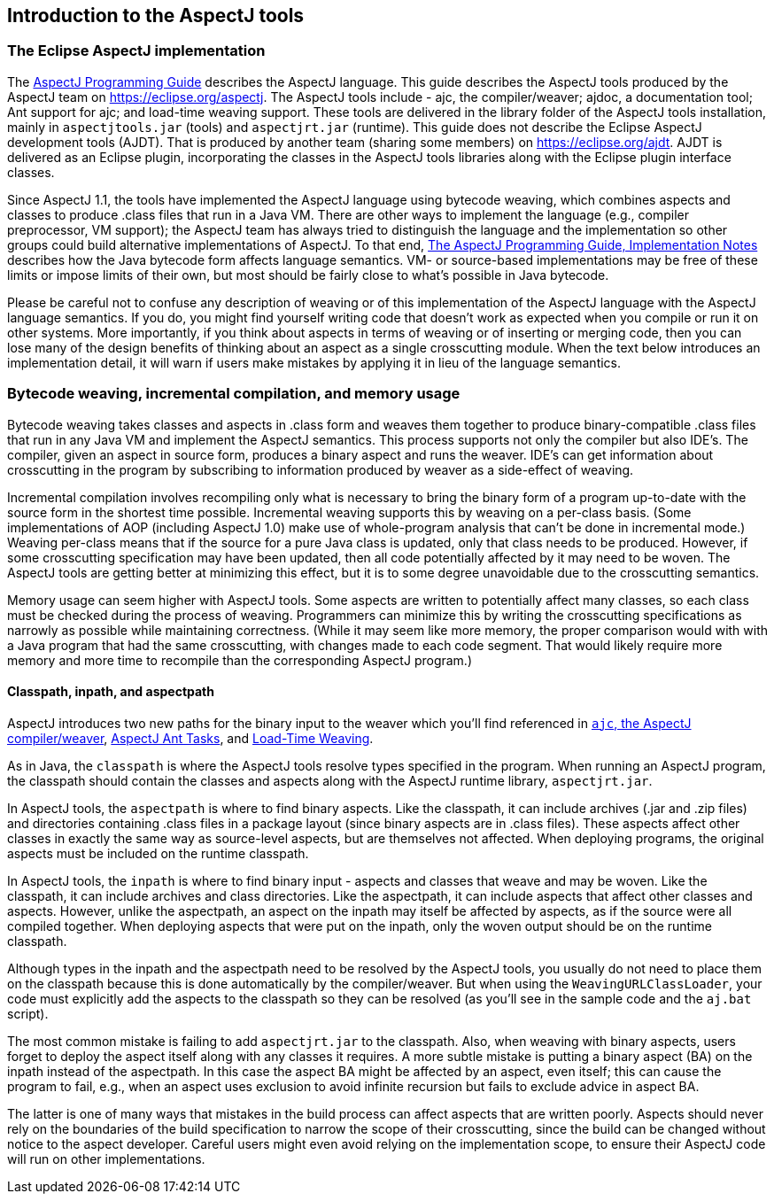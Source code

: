 [[tools-intro]]
== Introduction to the AspectJ tools

[[eclipse-aspectj]]
=== The Eclipse AspectJ implementation

The xref:../progguide/index.html[AspectJ Programming Guide] describes
the AspectJ language. This guide describes the AspectJ tools produced by
the AspectJ team on https://eclipse.org/aspectj. The AspectJ tools
include - ajc, the compiler/weaver; ajdoc, a documentation tool;
Ant support for ajc; and load-time weaving support.
These tools are delivered in the library
folder of the AspectJ tools installation, mainly in `aspectjtools.jar`
(tools) and `aspectjrt.jar` (runtime). This guide does not describe the
Eclipse AspectJ development tools (AJDT). That is produced by another
team (sharing some members) on
https://eclipse.org/aspectj[https://eclipse.org/ajdt]. AJDT is delivered
as an Eclipse plugin, incorporating the classes in the AspectJ tools
libraries along with the Eclipse plugin interface classes.

Since AspectJ 1.1, the tools have implemented the AspectJ language using
bytecode weaving, which combines aspects and classes to produce .class
files that run in a Java VM. There are other ways to implement the
language (e.g., compiler preprocessor, VM support); the AspectJ team has
always tried to distinguish the language and the implementation so other
groups could build alternative implementations of AspectJ. To that end,
xref:../progguide/implementation.html[The AspectJ Programming Guide,
Implementation Notes] describes how the Java bytecode form affects
language semantics. VM- or source-based implementations may be free of
these limits or impose limits of their own, but most should be fairly
close to what's possible in Java bytecode.

Please be careful not to confuse any description of weaving or of this
implementation of the AspectJ language with the AspectJ language
semantics. If you do, you might find yourself writing code that doesn't
work as expected when you compile or run it on other systems. More
importantly, if you think about aspects in terms of weaving or of
inserting or merging code, then you can lose many of the design benefits
of thinking about an aspect as a single crosscutting module. When the
text below introduces an implementation detail, it will warn if users
make mistakes by applying it in lieu of the language semantics.

[[bytecode-concepts]]
=== Bytecode weaving, incremental compilation, and memory usage

Bytecode weaving takes classes and aspects in .class form and weaves
them together to produce binary-compatible .class files that run in any
Java VM and implement the AspectJ semantics. This process supports not
only the compiler but also IDE's. The compiler, given an aspect in
source form, produces a binary aspect and runs the weaver. IDE's can get
information about crosscutting in the program by subscribing to
information produced by weaver as a side-effect of weaving.

Incremental compilation involves recompiling only what is necessary to
bring the binary form of a program up-to-date with the source form in
the shortest time possible. Incremental weaving supports this by weaving
on a per-class basis. (Some implementations of AOP (including AspectJ
1.0) make use of whole-program analysis that can't be done in
incremental mode.) Weaving per-class means that if the source for a pure
Java class is updated, only that class needs to be produced. However, if
some crosscutting specification may have been updated, then all code
potentially affected by it may need to be woven. The AspectJ tools are
getting better at minimizing this effect, but it is to some degree
unavoidable due to the crosscutting semantics.

Memory usage can seem higher with AspectJ tools. Some aspects are
written to potentially affect many classes, so each class must be
checked during the process of weaving. Programmers can minimize this by
writing the crosscutting specifications as narrowly as possible while
maintaining correctness. (While it may seem like more memory, the proper
comparison would with with a Java program that had the same
crosscutting, with changes made to each code segment. That would likely
require more memory and more time to recompile than the corresponding
AspectJ program.)

[[classpathInpathAndAspectpath]]
==== Classpath, inpath, and aspectpath

AspectJ introduces two new paths for the binary input to the weaver
which you'll find referenced in xref:ajc.adoc[`ajc`, the AspectJ compiler/weaver],
xref:antsupport.adoc[AspectJ Ant Tasks], and xref:ltw.adoc#ltw[Load-Time Weaving].

As in Java, the `classpath` is where the AspectJ tools resolve types
specified in the program. When running an AspectJ program, the classpath
should contain the classes and aspects along with the AspectJ runtime
library, `aspectjrt.jar`.

In AspectJ tools, the `aspectpath` is where to find binary aspects. Like
the classpath, it can include archives (.jar and .zip files) and
directories containing .class files in a package layout (since binary
aspects are in .class files). These aspects affect other classes in
exactly the same way as source-level aspects, but are themselves not
affected. When deploying programs, the original aspects must be included
on the runtime classpath.

In AspectJ tools, the `inpath` is where to find binary input - aspects
and classes that weave and may be woven. Like the classpath, it can
include archives and class directories. Like the aspectpath, it can
include aspects that affect other classes and aspects. However, unlike
the aspectpath, an aspect on the inpath may itself be affected by
aspects, as if the source were all compiled together. When deploying
aspects that were put on the inpath, only the woven output should be on
the runtime classpath.

Although types in the inpath and the aspectpath need to be resolved by
the AspectJ tools, you usually do not need to place them on the
classpath because this is done automatically by the compiler/weaver. But
when using the `WeavingURLClassLoader`, your code must explicitly add
the aspects to the classpath so they can be resolved (as you'll see in
the sample code and the `aj.bat` script).

The most common mistake is failing to add `aspectjrt.jar` to the
classpath. Also, when weaving with binary aspects, users forget to
deploy the aspect itself along with any classes it requires. A more
subtle mistake is putting a binary aspect (BA) on the inpath instead of
the aspectpath. In this case the aspect BA might be affected by an
aspect, even itself; this can cause the program to fail, e.g., when an
aspect uses exclusion to avoid infinite recursion but fails to exclude
advice in aspect BA.

The latter is one of many ways that mistakes in the build process can
affect aspects that are written poorly. Aspects should never rely on the
boundaries of the build specification to narrow the scope of their
crosscutting, since the build can be changed without notice to the
aspect developer. Careful users might even avoid relying on the
implementation scope, to ensure their AspectJ code will run on other
implementations.

